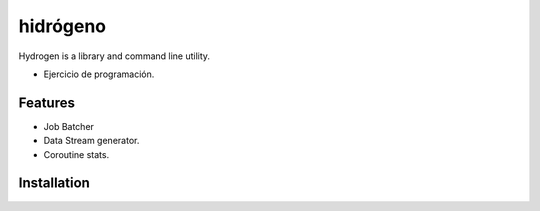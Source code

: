 =========
hidrógeno
=========
Hydrogen is a library and command line utility.

* Ejercicio de programación.


.. image:: https://travis-ci.org/nicolasmendoza/hidrogeno.svg?branch=master
    :target: https://travis-ci.org/nicolasmendoza/hidrogeno

.. image:: https://raw.githubusercontent.com/nicolasmendoza/hidrogeno/develop/docs/img/hydrogen0.jpg
   :height: 100px
   :width: 200 px
   :scale: 50 %
   :alt: alternate text
   :align: right
   
Features
--------

* Job Batcher
* Data Stream generator.
* Coroutine stats.

Installation
-----------






